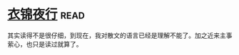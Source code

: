 * [[https://book.douban.com/subject/6523973/][衣锦夜行]]:read:
其实读得不是很仔细，到现在，我对散文的语言已经是理解不能了。加之近来主事萦心，也只是读过就算了。
